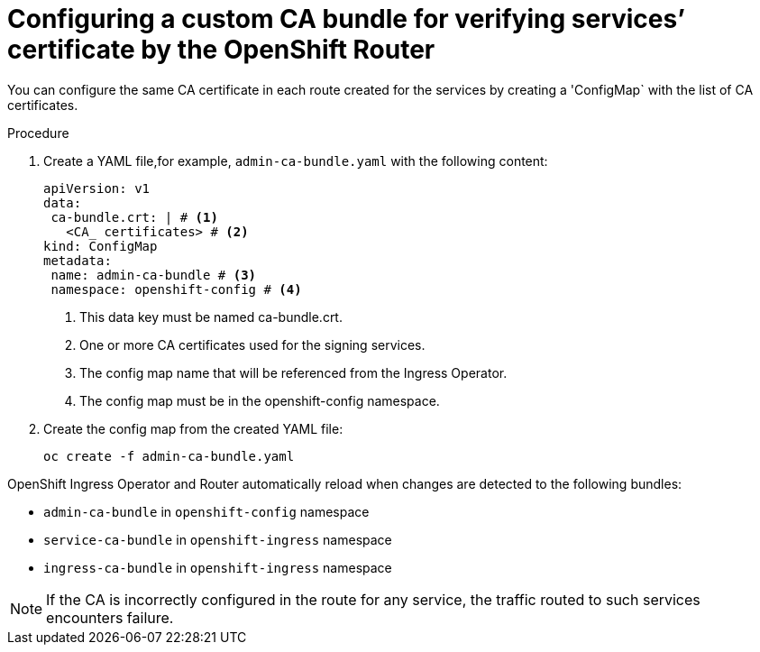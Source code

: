 // Modules included in the following assemblies:
//
// * ingress/configure-ingress-operator.adoc

:_mod-docs-content-type: PROCEDURE
[id="nw-ingress-configuring-custom-ca-bundle_{context}"]
= Configuring a custom CA bundle for verifying services’ certificate by the OpenShift Router

You can configure the same CA certificate in each route created for the services by creating a 'ConfigMap` with the list of CA certificates.

.Procedure

. Create a YAML file,for example, `admin-ca-bundle.yaml` with the following content:
+
[source,yaml]
----
apiVersion: v1
data:
 ca-bundle.crt: | # <1>
   <CA_ certificates> # <2>
kind: ConfigMap
metadata:
 name: admin-ca-bundle # <3>
 namespace: openshift-config # <4>
----
<1> This data key must be named ca-bundle.crt.
<2> One or more CA certificates used for the signing services.
<3> The config map name that will be referenced from the Ingress Operator.
<4> The config map must be in the openshift-config namespace.

. Create the config map from the created YAML file:
+
[source,terminal]
----
oc create -f admin-ca-bundle.yaml
----



[comment]
--
Ingress Operator create a ConfigMap with the name `ingress-ca-bundle` in `openshift-ingress` namespace which contains administrator/user configured CA bundle and also the OpenShift’s CA bundle which will be used by default for verifying the services’ certificate for the routes of `reencrypt` termination type and does not have destinationCA configured.

.Example
[source,yaml]
----
apiVersion: v1
data:
 ca-bundle.crt: |
   -----BEGIN CERTIFICATE-----
   <service-ca-bundle content>
   -----END CERTIFICATE-----
   -----BEGIN CERTIFICATE-----
   <admin-ca-bundle content>
   -----END CERTIFICATE-----
kind: ConfigMap
metadata:
 name: ingress-ca-bundle
 namespace: openshift-ingress
----
--

OpenShift Ingress Operator and Router automatically reload when changes are detected to the following bundles:

* `admin-ca-bundle` in `openshift-config` namespace
* `service-ca-bundle` in `openshift-ingress` namespace
* `ingress-ca-bundle` in `openshift-ingress` namespace

[NOTE]
====
If the CA is incorrectly configured in the route for any service, the traffic routed to such services encounters failure.
====